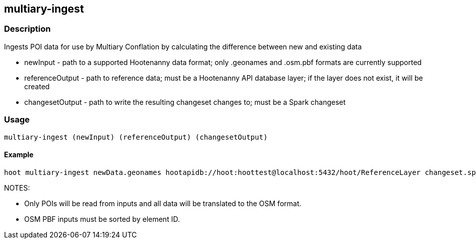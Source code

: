 == multiary-ingest

=== Description

Ingests POI data for use by Multiary Conflation by calculating the difference between new and existing data

* +newInput+ - path to a supported Hootenanny data format; only .geonames and .osm.pbf formats are currently supported
* +referenceOutput+ - path to reference data; must be a Hootenanny API database layer; if the layer does not exist, it will
                      be created 
* +changesetOutput+ - path to write the resulting changeset changes to; must be a Spark changeset

=== Usage

--------------------------------------
multiary-ingest (newInput) (referenceOutput) (changesetOutput)
--------------------------------------

==== Example

--------------------------------------
hoot multiary-ingest newData.geonames hootapidb://hoot:hoottest@localhost:5432/hoot/ReferenceLayer changeset.spark.1
--------------------------------------

NOTES:

* Only POIs will be read from inputs and all data will be translated to the OSM format.
* OSM PBF inputs must be sorted by element ID.
